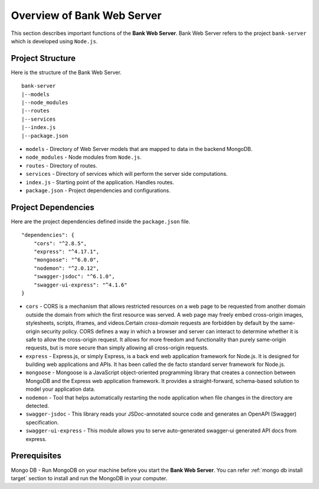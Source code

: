Overview of Bank Web Server
=======================

This section describes important functions of the **Bank Web Server**.
Bank Web Server refers to the project ``bank-server`` which is developed using ``Node.js``.

Project Structure
-----------------

Here is the structure of the Bank Web Server. ::

    bank-server
    |--models
    |--node_modules
    |--routes
    |--services
    |--index.js
    |--package.json

* ``models`` - Directory of Web Server models that are mapped to data in the backend MongoDB.
* ``node_modules`` - Node modules from ``Node.js``.
* ``routes`` - Directory of routes.
* ``services`` - Directory of services which will perform the server side computations.
* ``index.js`` - Starting point of the application. Handles routes.
* ``package.json`` - Project dependencies and configurations.

Project Dependencies
--------------------

Here are the project dependencies defined inside the ``package.json`` file. ::

    "dependencies": {
        "cors": "^2.8.5",
        "express": "^4.17.1",
        "mongoose": "^6.0.0",
        "nodemon": "^2.0.12",
        "swagger-jsdoc": "^6.1.0",
        "swagger-ui-express": "^4.1.6"
    }

* ``cors`` -   CORS is a mechanism that allows restricted resources on a web page to be requested from another domain outside the domain from which the first resource was served. A web page may freely embed cross-origin images, stylesheets, scripts, iframes, and videos.Certain *cross-domain* requests are forbidden by default by the same-origin security policy. CORS defines a way in which a browser and server can interact to determine whether it is safe to allow the cross-origin request. It allows for more freedom and functionality than purely same-origin requests, but is more secure than simply allowing all cross-origin requests.
* ``express`` - Express.js, or simply Express, is a back end web application framework for Node.js. It is designed for building web applications and APIs. It has been called the de facto standard server framework for Node.js.
* ``mongoose`` -  Mongoose is a JavaScript object-oriented programming library that creates a connection between MongoDB and the Express web application framework. It provides a straight-forward, schema-based solution to model your application data.
* ``nodemon`` - Tool that helps automatically restarting the node application when file changes in the directory are detected.
* ``swagger-jsdoc`` - This library reads your JSDoc-annotated source code and generates an OpenAPI (Swagger) specification.
* ``swagger-ui-express`` - This module allows you to serve auto-generated swagger-ui generated API docs from express.


Prerequisites
-------------

Mongo DB - Run MongoDB on your machine before you start the **Bank Web Server**.
You can refer :ref:`mongo db install target` section to install and run the MongoDB in your computer.




